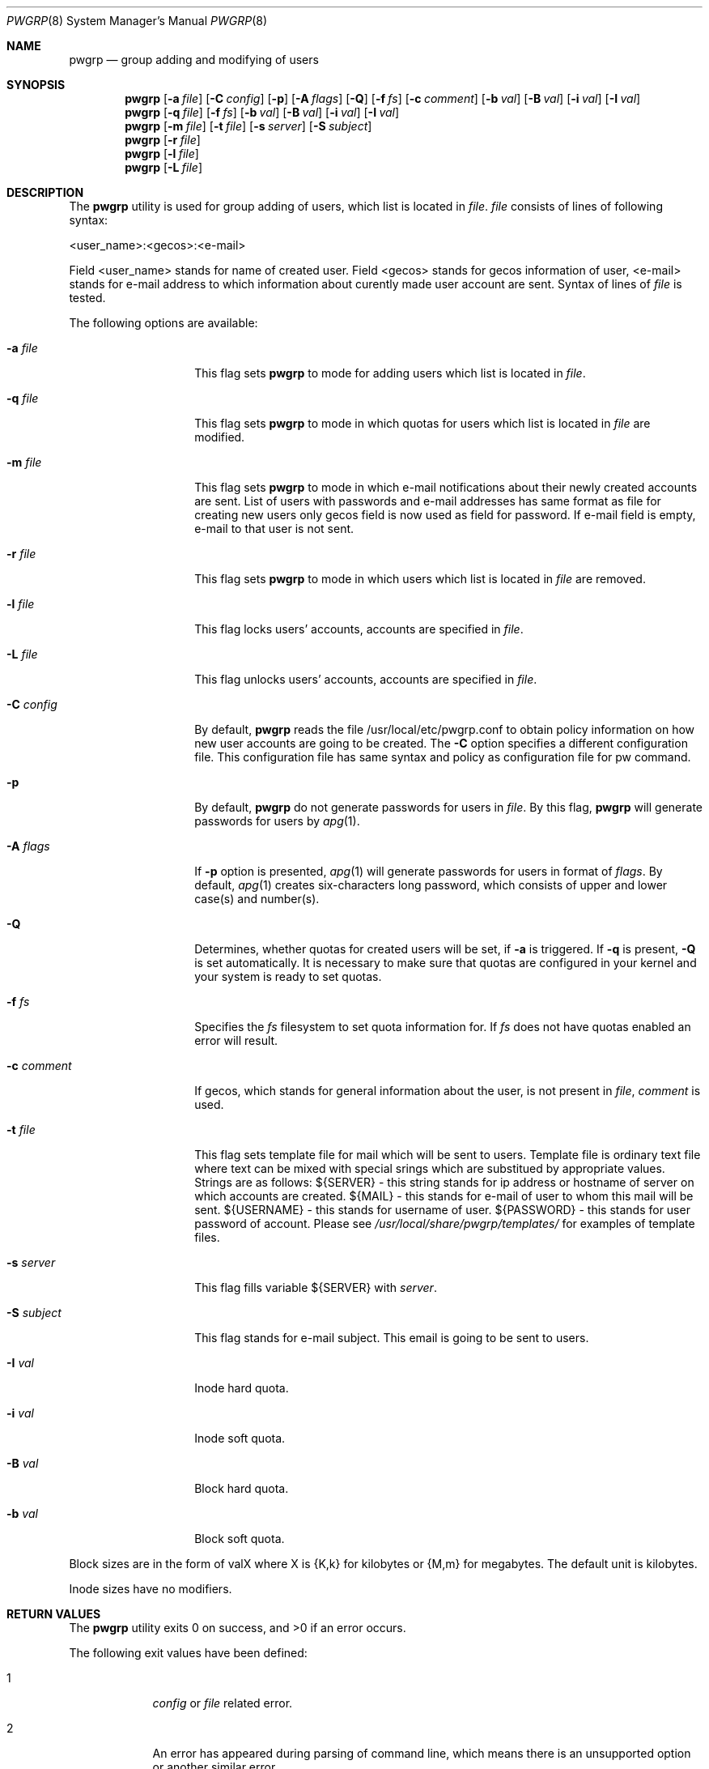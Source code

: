 .Dd October 17, 2009
.Dt PWGRP 8
.Os
.Sh NAME
.Nm pwgrp
.Nd group adding and modifying of users
.Sh SYNOPSIS
.Nm
.Op Fl a Ar file
.Op Fl C Ar config
.Op Fl p
.Op Fl A Ar flags
.Op Fl Q
.Op Fl f Ar fs
.Op Fl c Ar comment
.Op Fl b Ar val
.Op Fl B Ar val
.Op Fl i Ar val
.Op Fl I Ar val
.Nm
.Op Fl q Ar file
.Op Fl f Ar fs
.Op Fl b Ar val
.Op Fl B Ar val
.Op Fl i Ar val
.Op Fl I Ar val
.Nm
.Op Fl m Ar file
.Op Fl t Ar file
.Op Fl s Ar server
.Op Fl S Ar subject
.Nm
.Op Fl r Ar file
.Nm
.Op Fl l Ar file
.Nm
.Op Fl L Ar file
.Sh DESCRIPTION
The
.Nm
utility is used for group adding of users, which list
is located in 
.Ar file .
.Ar file 
consists of lines of following syntax:
.Pp
<user_name>:<gecos>:<e-mail>
.Pp
Field <user_name> stands for name of created user. Field
<gecos> stands for gecos information of user, <e-mail> stands
for e-mail address to which information about curently made
user account are sent. Syntax of lines of
.Ar file
is tested.
.Pp
The following options are available:
.Pp
.Bl -tag -width "-G grouplist"
.It Fl a Ar file
This flag sets 
.Nm
to mode for adding users which list is located in 
.Ar file .
.It Fl q Ar file
This flag sets
.Nm
to mode in which quotas for users which list is located in
.Ar file
are modified.
.It Fl m Ar file
This flag sets
.Nm
to mode in which e-mail notifications about their newly created 
accounts are sent. List of users with passwords and e-mail addresses has 
same format as file for creating new users only gecos field is now used 
as field for password. If e-mail field is empty, e-mail to that user is 
not sent.
.It Fl r Ar file
This flag sets
.Nm
to mode in which users which list is located in
.Ar file 
are removed.
.It Fl l Ar file
This flag locks users' accounts, accounts are specified in
.Ar file .
.It Fl L Ar file
This flag unlocks users' accounts, accounts are specified in
.Ar file .
.It Fl C Ar config
By default,
.Nm
reads the file /usr/local/etc/pwgrp.conf to obtain policy 
information on how new user accounts are going to be created. 
The
.Fl C
option specifies a different configuration file. 
This configuration file has same syntax and policy as configuration
file for pw command.
.It Fl p
By default,
.Nm
do not generate passwords for users in
.Ar file .
By this flag,
.Nm
will generate passwords for users by
.Xr apg 1 .
.It Fl A Ar flags
If
.Fl p
option is presented,
.Xr apg 1
will generate passwords for users in format of
.Ar flags .
By default,
.Xr apg 1
creates six-characters long password, which
consists of upper and lower case(s) and number(s).
.It Fl Q
Determines, whether quotas for created users will
be set, if
.Fl a
is triggered. If
.Fl q
is present,
.Fl Q
is set automatically. It is necessary to make sure that quotas are 
configured in your kernel and your system is ready to set quotas.
.It Fl f Ar fs
Specifies the 
.Ar fs
filesystem to set quota information for. 
If
.Ar fs
does not have quotas enabled an error will result.
.It Fl c Ar comment
If gecos, which stands for general information about the user, is not present in
.Ar file ,
.Ar comment
is used.
.It Fl t Ar file
This flag sets template file for mail which will be sent to users. 
Template file is ordinary text file where text can be mixed with special 
srings which are substitued by appropriate values. Strings are as 
follows: ${SERVER} - this string stands for ip address or hostname of 
server on which accounts are created. ${MAIL} - this stands for e-mail 
of user to whom this mail will be sent. ${USERNAME} - this stands for 
username of user. ${PASSWORD} - this stands for user password of 
account. Please see
. Ar /usr/local/share/pwgrp/templates/
for examples of template files.
.It Fl s Ar server
This flag fills variable ${SERVER} with 
. Ar server .
.It Fl S Ar subject
This flag stands for e-mail subject. This email is going to be 
sent to users.
.It Fl I Ar val
Inode hard quota.
.It Fl i Ar val
Inode soft quota.
.It Fl B Ar val
Block hard quota.
.It Fl b Ar val
Block soft quota.
.El
.Pp
Block sizes are in the form of valX where X is {K,k} for kilobytes or {M,m} for megabytes.
The default unit is kilobytes.
.Pp
Inode sizes have no modifiers.
.Sh RETURN VALUES
.Ex -std
.Pp
The following exit values have been defined:
.Bl -tag -width "x" -offset indent
.It Er 1
.Ar config
or
.Ar file
related error.
.It Er 2
An error has appeared during parsing of command line, which means
there is an unsupported option or another similar error.
.It Er 3
User which executes program is not root.
.El
.Sh FILES
.Bl -tag -width /usr/local/etc/pwgrp.conf -compact
.It Pa /usr/local/etc/pwgrp.conf
The configuration file for the creation of users. Uses the same policy as /etc/pw.conf
.El
.Sh SEE ALSO
.Xr pw 8 ,
.Xr pw.conf 5 ,
.Xr quota 1 ,
.Xr setquota 1 ,
.Xr apg 1
.Sh AUTHORS
The
.Nm
utility and this manual page were written by
.An Stefan Miklosovic Aq miklosovic@gmail.com .
